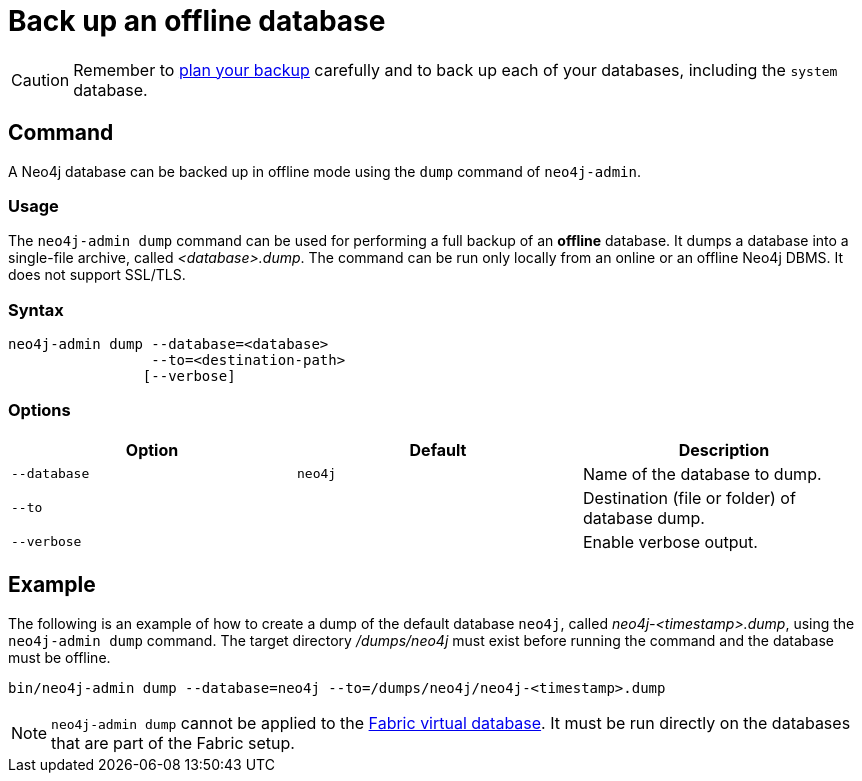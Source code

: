 [[offline-backup]]
= Back up an offline database
:description: This section describes how to back up an offline database. 

[CAUTION]
====
Remember to xref:backup-restore/planning.adoc[plan your backup] carefully and to back up each of your databases, including the `system` database.
====


[[offline-backup-command]]
== Command

A Neo4j database can be backed up in offline mode using the `dump` command of `neo4j-admin`.

[[offline-backup-command-usage]]
=== Usage

The `neo4j-admin dump` command can be used for performing a full backup of an **offline** database.
It dumps a database into a single-file archive, called _<database>.dump_.
The command can be run only locally from an online or an offline Neo4j DBMS.
It does not support SSL/TLS.

[[offline-command-syntax]]
=== Syntax

[source,role=noheader]
----
neo4j-admin dump --database=<database>
                 --to=<destination-path>
                [--verbose]
----

[[offline-backup-command-options]]
=== Options

[options="header"]
|===
| Option       | Default | Description
| `--database` | `neo4j` | Name of the database to dump.
| `--to`       |         | Destination (file or folder) of database dump.
| `--verbose`  |         | Enable verbose output.
|===


[[offline-backup-example]]
== Example

The following is an example of how to create a dump of the default database `neo4j`, called _neo4j-<timestamp>.dump_, using the `neo4j-admin dump` command.
The target directory _/dumps/neo4j_ must exist before running the command and the database must be offline.

[source,shell]
----
bin/neo4j-admin dump --database=neo4j --to=/dumps/neo4j/neo4j-<timestamp>.dump
----

[NOTE]
====
`neo4j-admin dump` cannot be applied to the xref:fabric/introduction.adoc#fabric-fabric-concepts[Fabric virtual database].
It must be run directly on the databases that are part of the Fabric setup.
====
